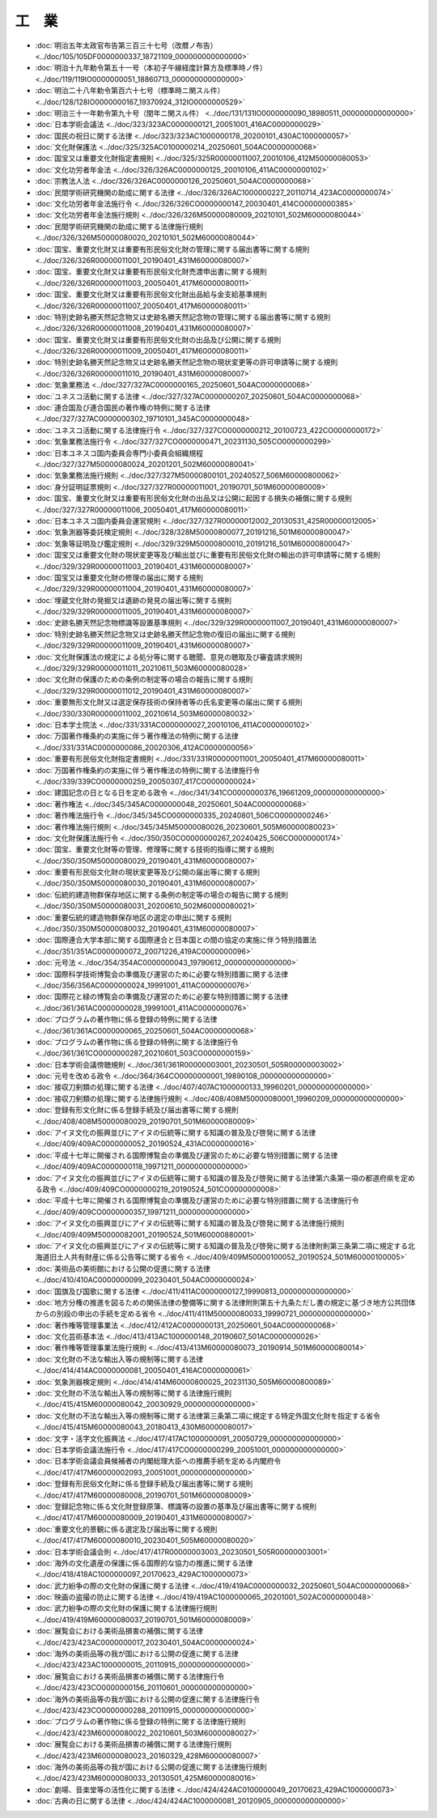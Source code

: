 ======
工　業
======

* :doc:`明治五年太政官布告第三百三十七号（改暦ノ布告） <../doc/105/105DF0000000337_18721109_000000000000000>`
* :doc:`明治十九年勅令第五十一号（本初子午線経度計算方及標準時ノ件） <../doc/119/119IO0000000051_18860713_000000000000000>`
* :doc:`明治二十八年勅令第百六十七号（標準時ニ関スル件） <../doc/128/128IO0000000167_19370924_312IO0000000529>`
* :doc:`明治三十一年勅令第九十号（閏年ニ関スル件） <../doc/131/131IO0000000090_18980511_000000000000000>`
* :doc:`日本学術会議法 <../doc/323/323AC0000000121_20051001_416AC0000000029>`
* :doc:`国民の祝日に関する法律 <../doc/323/323AC1000000178_20200101_430AC1000000057>`
* :doc:`文化財保護法 <../doc/325/325AC0100000214_20250601_504AC0000000068>`
* :doc:`国宝又は重要文化財指定書規則 <../doc/325/325R00000011007_20010106_412M50000080053>`
* :doc:`文化功労者年金法 <../doc/326/326AC0000000125_20010106_411AC0000000102>`
* :doc:`宗教法人法 <../doc/326/326AC0000000126_20250601_504AC0000000068>`
* :doc:`民間学術研究機関の助成に関する法律 <../doc/326/326AC1000000227_20110714_423AC0000000074>`
* :doc:`文化功労者年金法施行令 <../doc/326/326CO0000000147_20030401_414CO0000000385>`
* :doc:`文化功労者年金法施行規則 <../doc/326/326M50000080009_20210101_502M60000080044>`
* :doc:`民間学術研究機関の助成に関する法律施行規則 <../doc/326/326M50000080020_20210101_502M60000080044>`
* :doc:`国宝、重要文化財又は重要有形民俗文化財の管理に関する届出書等に関する規則 <../doc/326/326R00000011001_20190401_431M60000080007>`
* :doc:`国宝、重要文化財又は重要有形民俗文化財売渡申出書に関する規則 <../doc/326/326R00000011003_20050401_417M60000080011>`
* :doc:`国宝、重要文化財又は重要有形民俗文化財出品給与金支給基準規則 <../doc/326/326R00000011007_20050401_417M60000080011>`
* :doc:`特別史跡名勝天然記念物又は史跡名勝天然記念物の管理に関する届出書等に関する規則 <../doc/326/326R00000011008_20190401_431M60000080007>`
* :doc:`国宝、重要文化財又は重要有形民俗文化財の出品及び公開に関する規則 <../doc/326/326R00000011009_20050401_417M60000080011>`
* :doc:`特別史跡名勝天然記念物又は史跡名勝天然記念物の現状変更等の許可申請等に関する規則 <../doc/326/326R00000011010_20190401_431M60000080007>`
* :doc:`気象業務法 <../doc/327/327AC0000000165_20250601_504AC0000000068>`
* :doc:`ユネスコ活動に関する法律 <../doc/327/327AC0000000207_20250601_504AC0000000068>`
* :doc:`連合国及び連合国民の著作権の特例に関する法律 <../doc/327/327AC0000000302_19710101_345AC0000000048>`
* :doc:`ユネスコ活動に関する法律施行令 <../doc/327/327CO0000000212_20100723_422CO0000000172>`
* :doc:`気象業務法施行令 <../doc/327/327CO0000000471_20231130_505CO0000000299>`
* :doc:`日本ユネスコ国内委員会専門小委員会組織規程 <../doc/327/327M50000080024_20201201_502M60000080041>`
* :doc:`気象業務法施行規則 <../doc/327/327M50000800101_20240527_506M60000800062>`
* :doc:`身分証明証票規則 <../doc/327/327R00000011001_20190701_501M60000080009>`
* :doc:`国宝、重要文化財又は重要有形民俗文化財の出品又は公開に起因する損失の補償に関する規則 <../doc/327/327R00000011006_20050401_417M60000080011>`
* :doc:`日本ユネスコ国内委員会運営規則 <../doc/327/327R00000012002_20130531_425R00000012005>`
* :doc:`気象測器等委託検定規則 <../doc/328/328M50000800077_20191216_501M60000800047>`
* :doc:`気象等証明及び鑑定規則 <../doc/329/329M50000800010_20191216_501M60000800047>`
* :doc:`国宝又は重要文化財の現状変更等及び輸出並びに重要有形民俗文化財の輸出の許可申請等に関する規則 <../doc/329/329R00000011003_20190401_431M60000080007>`
* :doc:`国宝又は重要文化財の修理の届出に関する規則 <../doc/329/329R00000011004_20190401_431M60000080007>`
* :doc:`埋蔵文化財の発掘又は遺跡の発見の届出等に関する規則 <../doc/329/329R00000011005_20190401_431M60000080007>`
* :doc:`史跡名勝天然記念物標識等設置基準規則 <../doc/329/329R00000011007_20190401_431M60000080007>`
* :doc:`特別史跡名勝天然記念物又は史跡名勝天然記念物の復旧の届出に関する規則 <../doc/329/329R00000011009_20190401_431M60000080007>`
* :doc:`文化財保護法の規定による処分等に関する聴聞、意見の聴取及び審査請求規則 <../doc/329/329R00000011011_20210611_503M60000080028>`
* :doc:`文化財の保護のための条例の制定等の場合の報告に関する規則 <../doc/329/329R00000011012_20190401_431M60000080007>`
* :doc:`重要無形文化財又は選定保存技術の保持者等の氏名変更等の届出に関する規則 <../doc/330/330R00000011002_20210614_503M60000080032>`
* :doc:`日本学士院法 <../doc/331/331AC0000000027_20010106_411AC0000000102>`
* :doc:`万国著作権条約の実施に伴う著作権法の特例に関する法律 <../doc/331/331AC0000000086_20020306_412AC0000000056>`
* :doc:`重要有形民俗文化財指定書規則 <../doc/331/331R00000011001_20050401_417M60000080011>`
* :doc:`万国著作権条約の実施に伴う著作権法の特例に関する法律施行令 <../doc/339/339CO0000000259_20050307_417CO0000000024>`
* :doc:`建国記念の日となる日を定める政令 <../doc/341/341CO0000000376_19661209_000000000000000>`
* :doc:`著作権法 <../doc/345/345AC0000000048_20250601_504AC0000000068>`
* :doc:`著作権法施行令 <../doc/345/345CO0000000335_20240801_506CO0000000246>`
* :doc:`著作権法施行規則 <../doc/345/345M50000080026_20230601_505M60000080023>`
* :doc:`文化財保護法施行令 <../doc/350/350CO0000000267_20240425_506CO0000000174>`
* :doc:`国宝、重要文化財等の管理、修理等に関する技術的指導に関する規則 <../doc/350/350M50000080029_20190401_431M60000080007>`
* :doc:`重要有形民俗文化財の現状変更等及び公開の届出等に関する規則 <../doc/350/350M50000080030_20190401_431M60000080007>`
* :doc:`伝統的建造物群保存地区に関する条例の制定等の場合の報告に関する規則 <../doc/350/350M50000080031_20200610_502M60000080021>`
* :doc:`重要伝統的建造物群保存地区の選定の申出に関する規則 <../doc/350/350M50000080032_20190401_431M60000080007>`
* :doc:`国際連合大学本部に関する国際連合と日本国との間の協定の実施に伴う特別措置法 <../doc/351/351AC0000000072_20071226_419AC0000000096>`
* :doc:`元号法 <../doc/354/354AC0000000043_19790612_000000000000000>`
* :doc:`国際科学技術博覧会の準備及び運営のために必要な特別措置に関する法律 <../doc/356/356AC0000000024_19991001_411AC0000000076>`
* :doc:`国際花と緑の博覧会の準備及び運営のために必要な特別措置に関する法律 <../doc/361/361AC0000000028_19991001_411AC0000000076>`
* :doc:`プログラムの著作物に係る登録の特例に関する法律 <../doc/361/361AC0000000065_20250601_504AC0000000068>`
* :doc:`プログラムの著作物に係る登録の特例に関する法律施行令 <../doc/361/361CO0000000287_20210601_503CO0000000159>`
* :doc:`日本学術会議傍聴規則 <../doc/361/361R00000003001_20230501_505R00000003002>`
* :doc:`元号を改める政令 <../doc/364/364CO0000000001_19890108_000000000000000>`
* :doc:`接収刀剣類の処理に関する法律 <../doc/407/407AC1000000133_19960201_000000000000000>`
* :doc:`接収刀剣類の処理に関する法律施行規則 <../doc/408/408M50000080001_19960209_000000000000000>`
* :doc:`登録有形文化財に係る登録手続及び届出書等に関する規則 <../doc/408/408M50000080029_20190701_501M60000080009>`
* :doc:`アイヌ文化の振興並びにアイヌの伝統等に関する知識の普及及び啓発に関する法律 <../doc/409/409AC0000000052_20190524_431AC0000000016>`
* :doc:`平成十七年に開催される国際博覧会の準備及び運営のために必要な特別措置に関する法律 <../doc/409/409AC0000000118_19971211_000000000000000>`
* :doc:`アイヌ文化の振興並びにアイヌの伝統等に関する知識の普及及び啓発に関する法律第六条第一項の都道府県を定める政令 <../doc/409/409CO0000000219_20190524_501CO0000000008>`
* :doc:`平成十七年に開催される国際博覧会の準備及び運営のために必要な特別措置に関する法律施行令 <../doc/409/409CO0000000357_19971211_000000000000000>`
* :doc:`アイヌ文化の振興並びにアイヌの伝統等に関する知識の普及及び啓発に関する法律施行規則 <../doc/409/409M50000082001_20190524_501M60000880001>`
* :doc:`アイヌ文化の振興並びにアイヌの伝統等に関する知識の普及及び啓発に関する法律附則第三条第二項に規定する北海道旧土人共有財産に係る公告等に関する省令 <../doc/409/409M50000100052_20190524_501M60000100005>`
* :doc:`美術品の美術館における公開の促進に関する法律 <../doc/410/410AC0000000099_20230401_504AC0000000024>`
* :doc:`国旗及び国歌に関する法律 <../doc/411/411AC0000000127_19990813_000000000000000>`
* :doc:`地方分権の推進を図るための関係法律の整備等に関する法律附則第五十九条ただし書の規定に基づき地方公共団体からの別段の申出の手続を定める省令 <../doc/411/411M50000080033_19990721_000000000000000>`
* :doc:`著作権等管理事業法 <../doc/412/412AC0000000131_20250601_504AC0000000068>`
* :doc:`文化芸術基本法 <../doc/413/413AC1000000148_20190607_501AC0000000026>`
* :doc:`著作権等管理事業法施行規則 <../doc/413/413M60000080073_20190914_501M60000080014>`
* :doc:`文化財の不法な輸出入等の規制等に関する法律 <../doc/414/414AC0000000081_20050401_416AC0000000061>`
* :doc:`気象測器検定規則 <../doc/414/414M60000800025_20231130_505M60000800089>`
* :doc:`文化財の不法な輸出入等の規制等に関する法律施行規則 <../doc/415/415M60000080042_20030929_000000000000000>`
* :doc:`文化財の不法な輸出入等の規制等に関する法律第三条第二項に規定する特定外国文化財を指定する省令 <../doc/415/415M60000080043_20180413_430M60000080017>`
* :doc:`文字・活字文化振興法 <../doc/417/417AC1000000091_20050729_000000000000000>`
* :doc:`日本学術会議法施行令 <../doc/417/417CO0000000299_20051001_000000000000000>`
* :doc:`日本学術会議会員候補者の内閣総理大臣への推薦手続を定める内閣府令 <../doc/417/417M60000002093_20051001_000000000000000>`
* :doc:`登録有形民俗文化財に係る登録手続及び届出書等に関する規則 <../doc/417/417M60000080008_20190701_501M60000080009>`
* :doc:`登録記念物に係る文化財登録原簿、標識等の設置の基準及び届出書等に関する規則 <../doc/417/417M60000080009_20190401_431M60000080007>`
* :doc:`重要文化的景観に係る選定及び届出等に関する規則 <../doc/417/417M60000080010_20230401_505M60000080020>`
* :doc:`日本学術会議会則 <../doc/417/417R00000003003_20230501_505R00000003001>`
* :doc:`海外の文化遺産の保護に係る国際的な協力の推進に関する法律 <../doc/418/418AC1000000097_20170623_429AC1000000073>`
* :doc:`武力紛争の際の文化財の保護に関する法律 <../doc/419/419AC0000000032_20250601_504AC0000000068>`
* :doc:`映画の盗撮の防止に関する法律 <../doc/419/419AC1000000065_20201001_502AC0000000048>`
* :doc:`武力紛争の際の文化財の保護に関する法律施行規則 <../doc/419/419M60000080037_20190701_501M60000080009>`
* :doc:`展覧会における美術品損害の補償に関する法律 <../doc/423/423AC0000000017_20230401_504AC0000000024>`
* :doc:`海外の美術品等の我が国における公開の促進に関する法律 <../doc/423/423AC1000000015_20110915_000000000000000>`
* :doc:`展覧会における美術品損害の補償に関する法律施行令 <../doc/423/423CO0000000156_20110601_000000000000000>`
* :doc:`海外の美術品等の我が国における公開の促進に関する法律施行令 <../doc/423/423CO0000000288_20110915_000000000000000>`
* :doc:`プログラムの著作物に係る登録の特例に関する法律施行規則 <../doc/423/423M60000080022_20210601_503M60000080027>`
* :doc:`展覧会における美術品損害の補償に関する法律施行規則 <../doc/423/423M60000080023_20160329_428M60000080007>`
* :doc:`海外の美術品等の我が国における公開の促進に関する法律施行規則 <../doc/423/423M60000080033_20130501_425M60000080016>`
* :doc:`劇場、音楽堂等の活性化に関する法律 <../doc/424/424AC0100000049_20170623_429AC1000000073>`
* :doc:`古典の日に関する法律 <../doc/424/424AC1000000081_20120905_000000000000000>`
